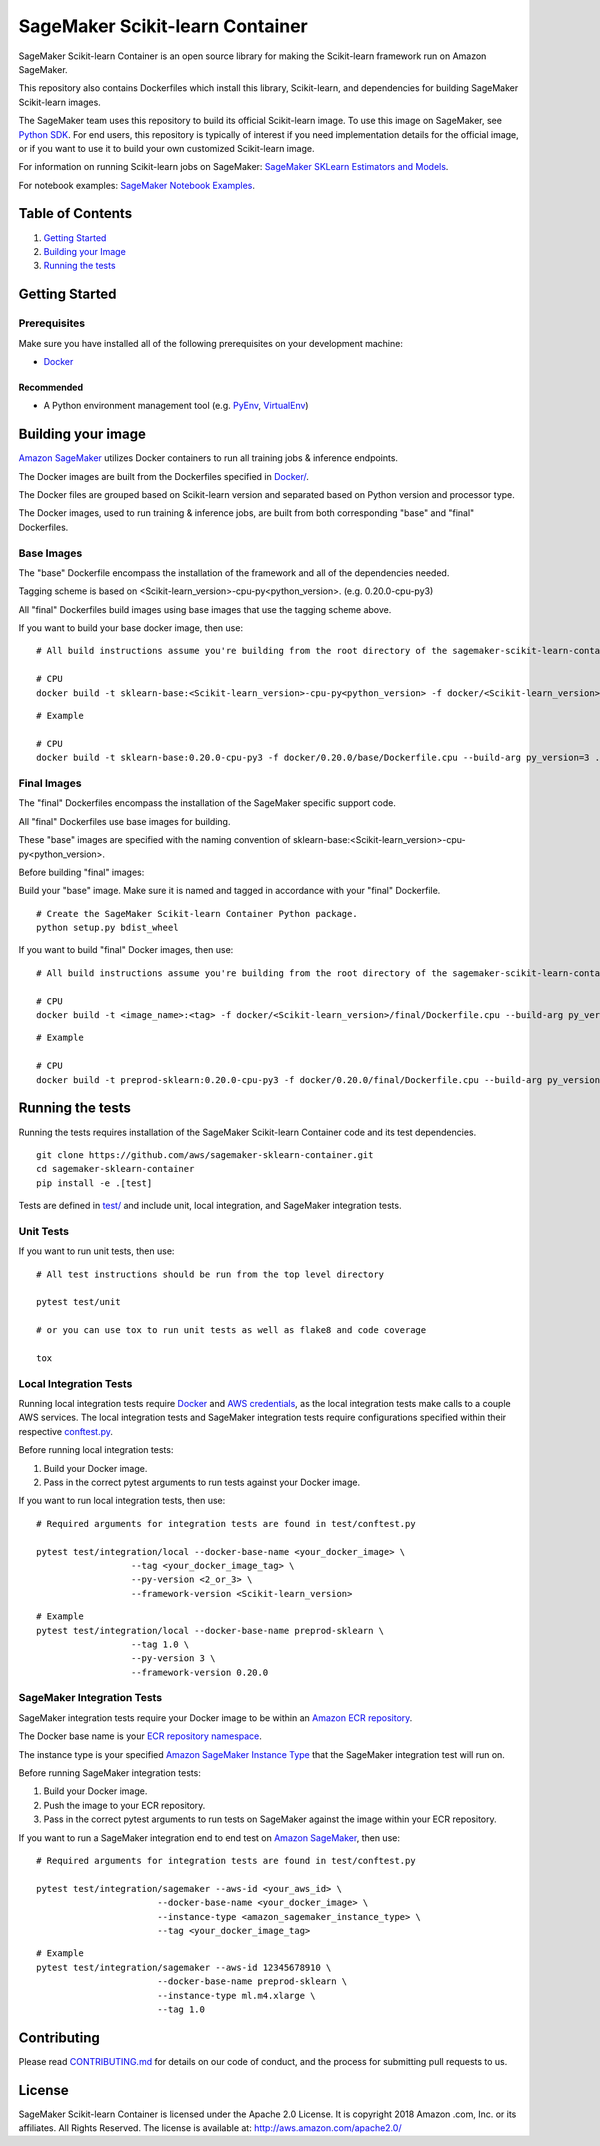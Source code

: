 ===========================
SageMaker Scikit-learn Container
===========================

SageMaker Scikit-learn Container is an open source library for making the
Scikit-learn framework run on Amazon SageMaker.

This repository also contains Dockerfiles which install this library, Scikit-learn, and dependencies
for building SageMaker Scikit-learn images.

The SageMaker team uses this repository to build its official Scikit-learn image. To use this image on SageMaker,
see `Python SDK <https://github.com/aws/sagemaker-python-sdk>`__.
For end users, this repository is typically of interest if you need implementation details for
the official image, or if you want to use it to build your own customized Scikit-learn image.

For information on running Scikit-learn jobs on SageMaker: `SageMaker SKLearn Estimators and Models
<https://github.com/aws/sagemaker-python-sdk/tree/master/src/sagemaker/sklearn>`__.

For notebook examples: `SageMaker Notebook
Examples <https://github.com/awslabs/amazon-sagemaker-examples>`__.

Table of Contents
-----------------

#. `Getting Started <#getting-started>`__
#. `Building your Image <#building-your-image>`__
#. `Running the tests <#running-the-tests>`__

Getting Started
---------------

Prerequisites
~~~~~~~~~~~~~

Make sure you have installed all of the following prerequisites on your
development machine:

- `Docker <https://www.docker.com/>`__

Recommended
^^^^^^^^^^^

-  A Python environment management tool (e.g.
   `PyEnv <https://github.com/pyenv/pyenv>`__,
   `VirtualEnv <https://virtualenv.pypa.io/en/stable/>`__)

Building your image
-------------------

`Amazon SageMaker <https://aws.amazon.com/documentation/sagemaker/>`__
utilizes Docker containers to run all training jobs & inference endpoints.

The Docker images are built from the Dockerfiles specified in
`Docker/ <https://github.com/aws/sagemaker-scikit-learn-container/tree/master/docker>`__.

The Docker files are grouped based on Scikit-learn version and separated
based on Python version and processor type.

The Docker images, used to run training & inference jobs, are built from
both corresponding "base" and "final" Dockerfiles.

Base Images
~~~~~~~~~~~

The "base" Dockerfile encompass the installation of the framework and all of the dependencies
needed.

Tagging scheme is based on <Scikit-learn_version>-cpu-py<python_version>. (e.g. 0.20.0-cpu-py3)

All "final" Dockerfiles build images using base images that use the tagging scheme
above.

If you want to build your base docker image, then use:

::

    # All build instructions assume you're building from the root directory of the sagemaker-scikit-learn-container.

    # CPU
    docker build -t sklearn-base:<Scikit-learn_version>-cpu-py<python_version> -f docker/<Scikit-learn_version>/base/Dockerfile.cpu --build-arg py_version=<python_version> .

::

    # Example

    # CPU
    docker build -t sklearn-base:0.20.0-cpu-py3 -f docker/0.20.0/base/Dockerfile.cpu --build-arg py_version=3 .


Final Images
~~~~~~~~~~~~

The "final" Dockerfiles encompass the installation of the SageMaker specific support code.

All "final" Dockerfiles use base images for building.

These "base" images are specified with the naming convention of
sklearn-base:<Scikit-learn_version>-cpu-py<python_version>.

Before building "final" images:

Build your "base" image. Make sure it is named and tagged in accordance with your "final"
Dockerfile.

::

    # Create the SageMaker Scikit-learn Container Python package.
    python setup.py bdist_wheel

If you want to build "final" Docker images, then use:

::

    # All build instructions assume you're building from the root directory of the sagemaker-scikit-learn-container.

    # CPU
    docker build -t <image_name>:<tag> -f docker/<Scikit-learn_version>/final/Dockerfile.cpu --build-arg py_version=<python_version> .

::

    # Example

    # CPU
    docker build -t preprod-sklearn:0.20.0-cpu-py3 -f docker/0.20.0/final/Dockerfile.cpu --build-arg py_version=3 .


Running the tests
-----------------

Running the tests requires installation of the SageMaker Scikit-learn Container code and its test
dependencies.

::

    git clone https://github.com/aws/sagemaker-sklearn-container.git
    cd sagemaker-sklearn-container
    pip install -e .[test]

Tests are defined in
`test/ <https://github.com/aws/sagemaker-scikit-learn-container/tree/master/test>`__
and include unit, local integration, and SageMaker integration tests.

Unit Tests
~~~~~~~~~~

If you want to run unit tests, then use:

::

    # All test instructions should be run from the top level directory

    pytest test/unit

    # or you can use tox to run unit tests as well as flake8 and code coverage

    tox


Local Integration Tests
~~~~~~~~~~~~~~~~~~~~~~~

Running local integration tests require `Docker <https://www.docker.com/>`__ and `AWS
credentials <https://docs.aws.amazon.com/sdk-for-java/v1/developer-guide/setup-credentials.html>`__,
as the local integration tests make calls to a couple AWS services. The local integration tests and
SageMaker integration tests require configurations specified within their respective
`conftest.py <https://github.com/aws/sagemaker-scikit-learn-container/blob/master/test/conftest.py>`__.

Before running local integration tests:

#. Build your Docker image.
#. Pass in the correct pytest arguments to run tests against your Docker image.

If you want to run local integration tests, then use:

::

    # Required arguments for integration tests are found in test/conftest.py

    pytest test/integration/local --docker-base-name <your_docker_image> \
                      --tag <your_docker_image_tag> \
                      --py-version <2_or_3> \
                      --framework-version <Scikit-learn_version>

::

    # Example
    pytest test/integration/local --docker-base-name preprod-sklearn \
                      --tag 1.0 \
                      --py-version 3 \
                      --framework-version 0.20.0

SageMaker Integration Tests
~~~~~~~~~~~~~~~~~~~~~~~~~~~

SageMaker integration tests require your Docker image to be within an `Amazon ECR repository <https://docs
.aws.amazon.com/AmazonECS/latest/developerguide/ECS_Console_Repositories.html>`__.

The Docker base name is your `ECR repository namespace <https://docs.aws.amazon
.com/AmazonECR/latest/userguide/Repositories.html>`__.

The instance type is your specified `Amazon SageMaker Instance Type
<https://aws.amazon.com/sagemaker/pricing/instance-types/>`__ that the SageMaker integration test will run on.

Before running SageMaker integration tests:

#. Build your Docker image.
#. Push the image to your ECR repository.
#. Pass in the correct pytest arguments to run tests on SageMaker against the image within your ECR repository.

If you want to run a SageMaker integration end to end test on `Amazon
SageMaker <https://aws.amazon.com/sagemaker/>`__, then use:

::

    # Required arguments for integration tests are found in test/conftest.py

    pytest test/integration/sagemaker --aws-id <your_aws_id> \
                           --docker-base-name <your_docker_image> \
                           --instance-type <amazon_sagemaker_instance_type> \
                           --tag <your_docker_image_tag>

::

    # Example
    pytest test/integration/sagemaker --aws-id 12345678910 \
                           --docker-base-name preprod-sklearn \
                           --instance-type ml.m4.xlarge \
                           --tag 1.0

Contributing
------------

Please read
`CONTRIBUTING.md <https://github.com/aws/sagemaker-scikit-learn-container/blob/master/CONTRIBUTING.md>`__
for details on our code of conduct, and the process for submitting pull
requests to us.

License
-------

SageMaker Scikit-learn Container is licensed under the Apache 2.0 License. It is copyright 2018 Amazon
.com, Inc. or its affiliates. All Rights Reserved. The license is available at:
http://aws.amazon.com/apache2.0/